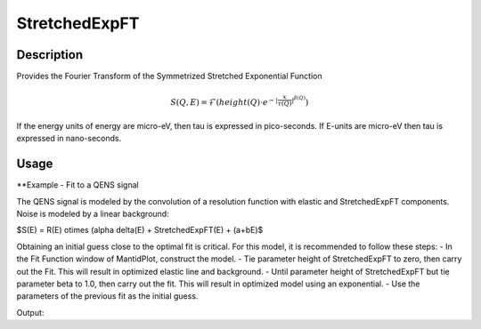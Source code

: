 .. _func-StretchedExpFT:

==============
StretchedExpFT
==============

.. index:: StretchedExpFT

.. attributes::

.. properties::

Description
-----------

Provides the Fourier Transform of the Symmetrized Stretched Exponential Function

.. math:: S(Q,E) = \mathcal{F}( height(Q) \cdot e^{-|\frac{x}{\tau(Q)}|^{\beta(Q)}} )

If the energy units of energy are micro-eV, then tau is expressed in pico-seconds. If E-units are micro-eV then
tau is expressed in nano-seconds.

.. _StretchedExpFT-usage:

Usage
-----

**Example - Fit to a QENS signal

The QENS signal is modeled by the convolution
of a resolution function with elastic and StretchedExpFT components. Noise is
modeled by a linear background:

$S(E) = R(E) \otimes (\alpha \delta(E) + StretchedExpFT(E) + (a+bE)$

Obtaining an initial guess close to the optimal fit is critical. For this model, it is recommended to follow these steps:
- In the Fit Function window of MantidPlot, construct the model.
- Tie parameter height of StretchedExpFT to zero, then carry out the Fit. This will result in optimized elastic line and background.
- Until parameter height of StretchedExpFT but tie parameter beta to 1.0, then carry out the fit. This will result in optimized model using an exponential.
- Use the parameters of the previous fit as the initial guess.

.. testcode:: ExampleStretchedExpFT

   # This function_string is obtained by constructing the model
   # with the Fit Function window of MantidPlot, then
   # Setup--> Manage Setup --> Copy to Clipboard
   function_string  = "(composite=Convolution,FixResolution=true,NumDeriv=true;"
   function_string += "name=TabulatedFunction,Workspace=resolution,WorkspaceIndex=0,Scaling=1,Shift=0,XScaling=1;"
   function_string += "(name=DeltaFunction,Height=1,Centre=0;"
   function_string += "name=StretchedExpFT,height=0.1,tau=100,beta=0.98,origin=0));"
   function_string += "name=LinearBackground,A0=0,A1=0"

   # Carry out the fit
   Fit(Function=function_string,
      InputWorkspace="qens_data",
      WorkspaceIndex=0,
      StartX=-0.15, EndX=0.15,
      CreateOputput=1,
      Output="fit_results")

   # Print parameters for StrechtedExpFT
   parameters_of_interest = ("tau", "beta")
   values_found = {}
   ws = mtd["fit_results_Parameters"]  # Workspace containing optimized parameters
   for row_index in range(ws.rowCount()):
      full_parameter_name = ws.row(row_index)["Name"]
      for parameter in parameters_of_interest:
         if parameter in full_parameter_name:
            values_found[parameter] = ws.row(row_index)["Value"]
            break
   print "The optimial parameters are tau={0:4.1f} and beta={1:4.2f}"\
      .format(values_found["tau"], values_found["beta"])

Output:

.. testoutput::

   The optimial parameters are tau=57.2 and beta=0.68

.. categories::

.. sourcelink::
   :python: Framework/PythonInterface/plugins/functions/StretchedExpFT.py
